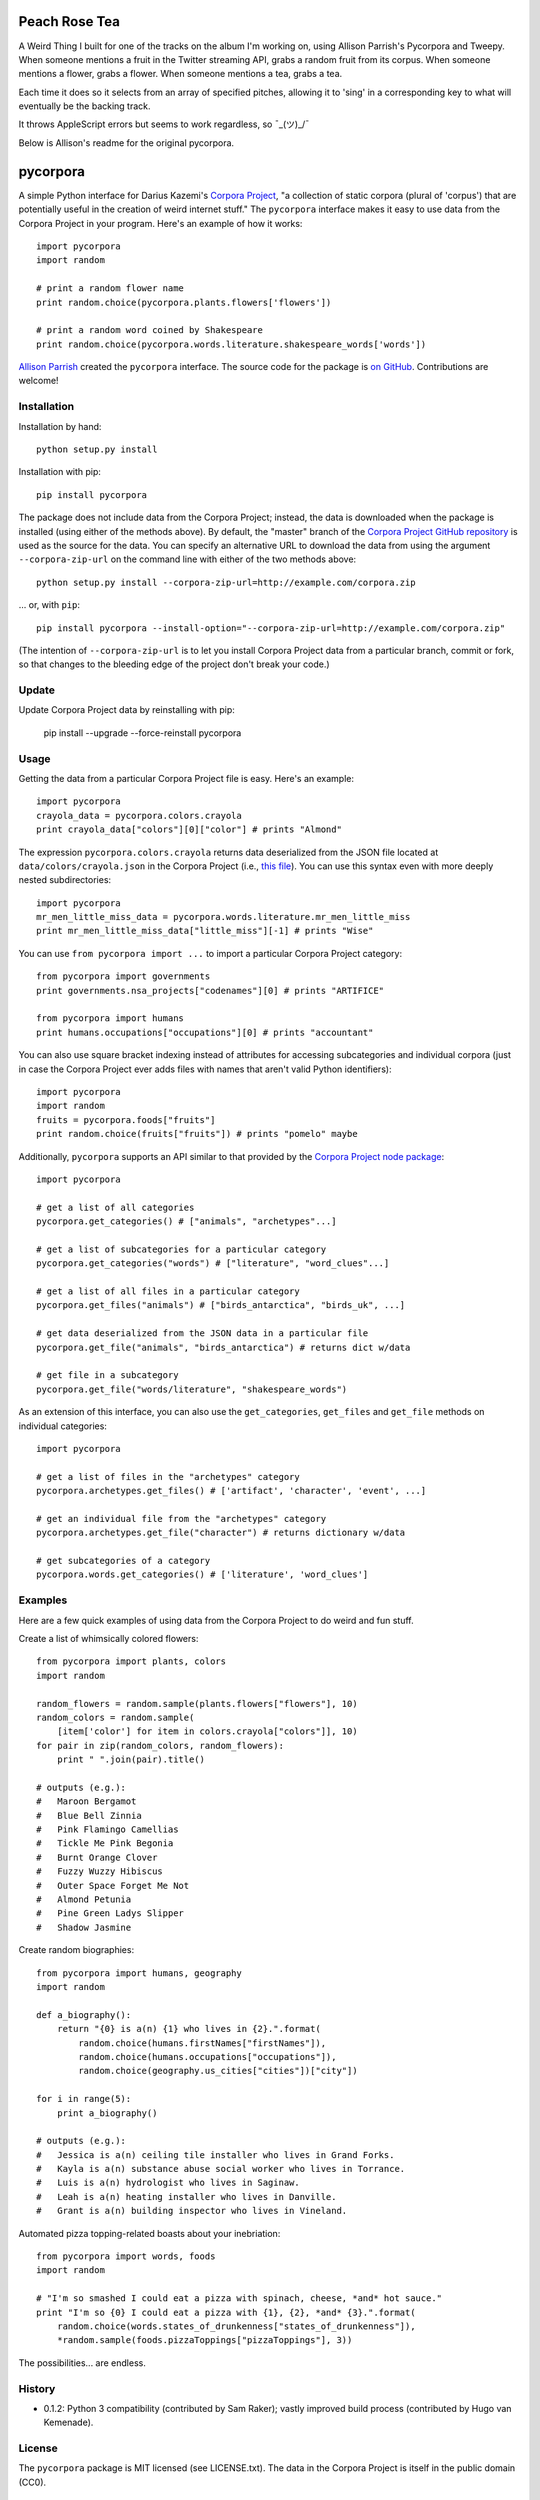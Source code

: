 Peach Rose Tea 
==============

A Weird Thing I built for one of the tracks on the album I'm working on, using Allison Parrish's Pycorpora and Tweepy. When someone mentions a fruit in the Twitter streaming API, grabs a random fruit from its corpus. When someone mentions a flower, grabs a flower. When someone mentions a tea, grabs a tea.

Each time it does so it selects from an array of specified pitches, allowing it to 'sing' in a corresponding key to what will eventually be the backing track.

It throws AppleScript errors but seems to work regardless, so ¯\_(ツ)_/¯

Below is Allison's readme for the original pycorpora.


pycorpora
=========

.. image:: https://travis-ci.org/aparrish/pycorpora.svg?branch=master
    :target: https://travis-ci.org/aparrish/pycorpora

A simple Python interface for Darius Kazemi's `Corpora Project
<https://github.com/dariusk/corpora>`_, "a collection of static corpora
(plural of 'corpus') that are potentially useful in the creation of weird
internet stuff." The ``pycorpora`` interface makes it easy to use data from the
Corpora Project in your program. Here's an example of how it works::

    import pycorpora
    import random

    # print a random flower name
    print random.choice(pycorpora.plants.flowers['flowers'])

    # print a random word coined by Shakespeare
    print random.choice(pycorpora.words.literature.shakespeare_words['words'])

`Allison Parrish <http://www.decontextualize.com/>`_ created the ``pycorpora``
interface. The source code for the package is `on GitHub
<https://github.com/aparrish/pycorpora>`_. Contributions are welcome!

Installation
------------

Installation by hand::

    python setup.py install

Installation with pip::

    pip install pycorpora

The package does not include data from the Corpora Project; instead, the data
is downloaded when the package is installed (using either of the methods
above). By default, the "master" branch of the `Corpora Project GitHub
repository <https://github.com/dariusk/corpora>`_ is used as the source for the
data. You can specify an alternative URL to download the data from using the
argument ``--corpora-zip-url`` on the command line with either of the two
methods above::

    python setup.py install --corpora-zip-url=http://example.com/corpora.zip

... or, with ``pip``::

    pip install pycorpora --install-option="--corpora-zip-url=http://example.com/corpora.zip"

(The intention of ``--corpora-zip-url`` is to let you install Corpora Project
data from a particular branch, commit or fork, so that changes to the bleeding
edge of the project don't break your code.)

Update
------

Update Corpora Project data by reinstalling with pip:

    pip install --upgrade --force-reinstall pycorpora

Usage
-----

Getting the data from a particular Corpora Project file is easy. Here's an
example::

    import pycorpora
    crayola_data = pycorpora.colors.crayola
    print crayola_data["colors"][0]["color"] # prints "Almond"

The expression ``pycorpora.colors.crayola`` returns data deserialized from the
JSON file located at ``data/colors/crayola.json`` in the Corpora Project (i.e.,
`this file
<https://github.com/dariusk/corpora/blob/master/data/colors/crayola.json>`_).
You can use this syntax even with more deeply nested subdirectories::

    import pycorpora
    mr_men_little_miss_data = pycorpora.words.literature.mr_men_little_miss
    print mr_men_little_miss_data["little_miss"][-1] # prints "Wise"

You can use ``from pycorpora import ...`` to import a particular Corpora Project
category::

    from pycorpora import governments
    print governments.nsa_projects["codenames"][0] # prints "ARTIFICE"

    from pycorpora import humans
    print humans.occupations["occupations"][0] # prints "accountant"

You can also use square bracket indexing instead of attributes for accessing
subcategories and individual corpora (just in case the Corpora Project ever adds
files with names that aren't valid Python identifiers)::

    import pycorpora
    import random
    fruits = pycorpora.foods["fruits"]
    print random.choice(fruits["fruits"]) # prints "pomelo" maybe

Additionally, ``pycorpora`` supports an API similar to that provided by the `Corpora Project node package <https://www.npmjs.com/package/corpora-project>`_::

    import pycorpora

    # get a list of all categories
    pycorpora.get_categories() # ["animals", "archetypes"...]

    # get a list of subcategories for a particular category
    pycorpora.get_categories("words") # ["literature", "word_clues"...]

    # get a list of all files in a particular category
    pycorpora.get_files("animals") # ["birds_antarctica", "birds_uk", ...]

    # get data deserialized from the JSON data in a particular file
    pycorpora.get_file("animals", "birds_antarctica") # returns dict w/data

    # get file in a subcategory
    pycorpora.get_file("words/literature", "shakespeare_words")

As an extension of this interface, you can also use the ``get_categories``,
``get_files`` and ``get_file`` methods on individual categories::

    import pycorpora

    # get a list of files in the "archetypes" category
    pycorpora.archetypes.get_files() # ['artifact', 'character', 'event', ...]

    # get an individual file from the "archetypes" category
    pycorpora.archetypes.get_file("character") # returns dictionary w/data

    # get subcategories of a category
    pycorpora.words.get_categories() # ['literature', 'word_clues']

Examples
--------

Here are a few quick examples of using data from the Corpora Project to do
weird and fun stuff.

Create a list of whimsically colored flowers::

    from pycorpora import plants, colors
    import random

    random_flowers = random.sample(plants.flowers["flowers"], 10)
    random_colors = random.sample(
        [item['color'] for item in colors.crayola["colors"]], 10)
    for pair in zip(random_colors, random_flowers):
        print " ".join(pair).title()

    # outputs (e.g.):
    #   Maroon Bergamot
    #   Blue Bell Zinnia
    #   Pink Flamingo Camellias
    #   Tickle Me Pink Begonia
    #   Burnt Orange Clover
    #   Fuzzy Wuzzy Hibiscus
    #   Outer Space Forget Me Not
    #   Almond Petunia
    #   Pine Green Ladys Slipper
    #   Shadow Jasmine

Create random biographies::

    from pycorpora import humans, geography
    import random
    
    def a_biography():
        return "{0} is a(n) {1} who lives in {2}.".format(
            random.choice(humans.firstNames["firstNames"]),
            random.choice(humans.occupations["occupations"]),
            random.choice(geography.us_cities["cities"])["city"])
    
    for i in range(5):
        print a_biography()

    # outputs (e.g.):
    #   Jessica is a(n) ceiling tile installer who lives in Grand Forks.
    #   Kayla is a(n) substance abuse social worker who lives in Torrance.
    #   Luis is a(n) hydrologist who lives in Saginaw.
    #   Leah is a(n) heating installer who lives in Danville.
    #   Grant is a(n) building inspector who lives in Vineland.

Automated pizza topping-related boasts about your inebriation::

    from pycorpora import words, foods
    import random

    # "I'm so smashed I could eat a pizza with spinach, cheese, *and* hot sauce."
    print "I'm so {0} I could eat a pizza with {1}, {2}, *and* {3}.".format(
        random.choice(words.states_of_drunkenness["states_of_drunkenness"]),
        *random.sample(foods.pizzaToppings["pizzaToppings"], 3))

The possibilities... are endless.

History
-------

* 0.1.2: Python 3 compatibility (contributed by Sam Raker); vastly improved
  build process (contributed by Hugo van Kemenade).

License
-------

The ``pycorpora`` package is MIT licensed (see LICENSE.txt). The data in the
Corpora Project is itself in the public domain (CC0).

Acknowledgements
----------------

Thanks to Darius Kazemi and all of the Corpora Project contributors!

This package was developed as part of my Spring 2015 research fellowship at
`ITP <http://itp.nyu.edu/>`_. Thank you to the program and its students for
their interest and support!

